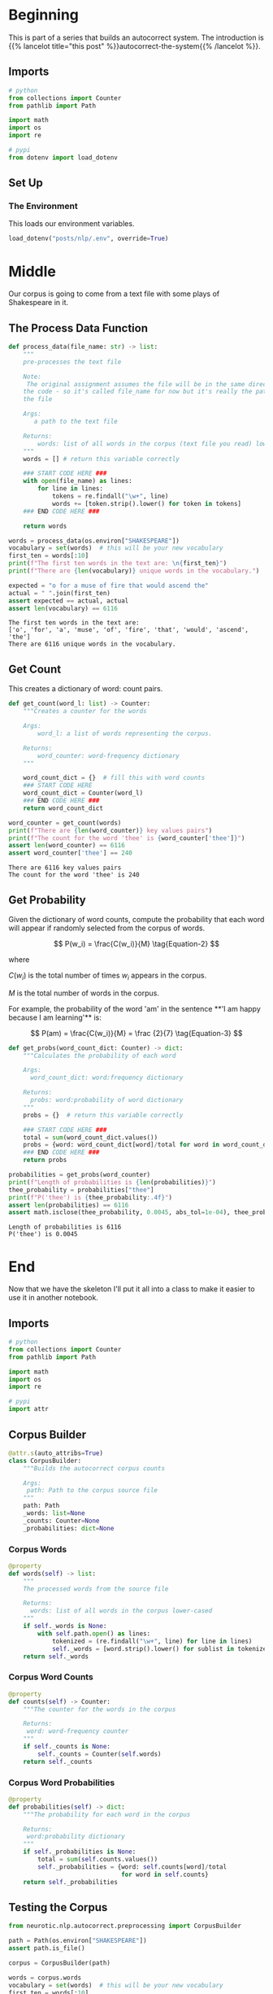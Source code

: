 #+BEGIN_COMMENT
.. title: Autocorrect System: Data Preprocessing
.. slug: autocorrect-system-data-preprocessing
.. date: 2020-11-05 18:42:59 UTC-08:00
.. tags: nlp,autocorrect,data preprocessing
.. category: NLP
.. link: 
.. description: Preprocessing data for the autocorrect system.
.. type: text
.. has_math: True
#+END_COMMENT
#+OPTIONS: ^:{}
#+TOC: headlines 2

#+PROPERTY: header-args :session ~/.local/share/jupyter/runtime/kernel-6db97024-c8c7-4320-bce4-02bca75093d4-ssh.json

#+BEGIN_SRC python :results none :exports none
%load_ext autoreload
%autoreload 2
#+END_SRC
* Beginning
  This is part of a series that builds an autocorrect system. The introduction is {{% lancelot title="this post" %}}autocorrect-the-system{{% /lancelot %}}.
** Imports
#+begin_src python :results none
# python
from collections import Counter
from pathlib import Path

import math
import os
import re

# pypi
from dotenv import load_dotenv
#+end_src
** Set Up
*** The Environment
    This loads our environment variables.

#+begin_src python :results none
load_dotenv("posts/nlp/.env", override=True)
#+end_src
* Middle
   Our corpus is going to come from a text file with some plays of Shakespeare in it.
** The Process Data Function
#+begin_src python :results none
def process_data(file_name: str) -> list:
    """
    pre-processes the text file

    Note:
     The original assignment assumes the file will be in the same directory as 
    the code - so it's called file_name for now but it's really the path to 
    the file

    Args: 
       a path to the text file

    Returns: 
        words: list of all words in the corpus (text file you read) lower-cased
    """
    words = [] # return this variable correctly

    ### START CODE HERE ### 
    with open(file_name) as lines:
        for line in lines:
            tokens = re.findall("\w+", line)
            words += [token.strip().lower() for token in tokens]
    ### END CODE HERE ###
    
    return words
#+end_src

#+begin_src python :results output :exports both
words = process_data(os.environ["SHAKESPEARE"])
vocabulary = set(words)  # this will be your new vocabulary
first_ten = words[:10]
print(f"The first ten words in the text are: \n{first_ten}")
print(f"There are {len(vocabulary)} unique words in the vocabulary.")

expected = "o for a muse of fire that would ascend the"
actual = " ".join(first_ten)
assert expected == actual, actual
assert len(vocabulary) == 6116
#+end_src

#+RESULTS:
: The first ten words in the text are: 
: ['o', 'for', 'a', 'muse', 'of', 'fire', 'that', 'would', 'ascend', 'the']
: There are 6116 unique words in the vocabulary.
** Get Count
   This creates a dictionary of word: count pairs.

#+begin_src python :results none
def get_count(word_l: list) -> Counter:
    """Creates a counter for the words

    Args:
        word_l: a list of words representing the corpus. 

    Returns:
        word_counter: word-frequency dictionary
    """
    
    word_count_dict = {}  # fill this with word counts
    ### START CODE HERE 
    word_count_dict = Counter(word_l)
    ### END CODE HERE ### 
    return word_count_dict
#+end_src

#+begin_src python :results output :exports both
word_counter = get_count(words)
print(f"There are {len(word_counter)} key values pairs")
print(f"The count for the word 'thee' is {word_counter['thee']}")
assert len(word_counter) == 6116
assert word_counter['thee'] == 240
#+end_src

#+RESULTS:
: There are 6116 key values pairs
: The count for the word 'thee' is 240
** Get Probability
Given the dictionary of word counts, compute the probability that each word will appear if randomly selected from the corpus of words.

\[
P(w_i) = \frac{C(w_i)}{M} \tag{Equation-2}
\]

where 

\(C(w_i)\) is the total number of times \(w_i\) appears in the corpus.

/M/ is the total number of words in the corpus.

 For example, the probability of the word 'am' in the sentence **'I am happy because I am learning'** is:

\[
P(am) = \frac{C(w_i)}{M} = \frac {2}{7} \tag{Equation-3}
\]

#+begin_src python :results none
def get_probs(word_count_dict: Counter) -> dict:
    """Calculates the probability of each word

    Args:
      word_count_dict: word:frequency dictionary

    Returns:
      probs: word:probability of word dictionary
    """
    probs = {}  # return this variable correctly
    
    ### START CODE HERE ###
    total = sum(word_count_dict.values())
    probs = {word: word_count_dict[word]/total for word in word_count_dict}
    ### END CODE HERE ###
    return probs
#+end_src

#+begin_src python :results output :exports both
probabilities = get_probs(word_counter)
print(f"Length of probabilities is {len(probabilities)}")
thee_probability = probabilities["thee"]
print(f"P('thee') is {thee_probability:.4f}")
assert len(probabilities) == 6116
assert math.isclose(thee_probability, 0.0045, abs_tol=1e-04), thee_probability
#+end_src

#+RESULTS:
: Length of probabilities is 6116
: P('thee') is 0.0045

* End
  Now that we have the skeleton I'll put it all into a class to make it easier to use it in another notebook.
#+begin_src python :tangle ../../neurotic/nlp/autocorrect/preprocessing.py :exports none
<<imports>>


<<corpus-builder>>

    <<corpus-words>>

    <<corpus-counts>>

    <<corpus-probabilities>>
#+end_src
** Imports
#+begin_src python :noweb-ref imports
# python
from collections import Counter
from pathlib import Path

import math
import os
import re

# pypi
import attr
#+end_src
** Corpus Builder
#+begin_src python :noweb-ref corpus-builder
@attr.s(auto_attribs=True)
class CorpusBuilder:
    """Builds the autocorrect corpus counts

    Args:
     path: Path to the corpus source file
    """
    path: Path
    _words: list=None
    _counts: Counter=None
    _probabilities: dict=None
#+end_src
*** Corpus Words
#+begin_src python :noweb-ref corpus-words
@property
def words(self) -> list:
    """
    The processed words from the source file

    Returns: 
      words: list of all words in the corpus lower-cased
    """
    if self._words is None:
        with self.path.open() as lines:
            tokenized = (re.findall("\w+", line) for line in lines)
            self._words = [word.strip().lower() for sublist in tokenized for word in sublist]
    return self._words
#+end_src    
*** Corpus Word Counts
#+begin_src python :noweb-ref corpus-counts
@property
def counts(self) -> Counter:
    """The counter for the words in the corpus

    Returns:
     word: word-frequency counter
    """
    if self._counts is None:
        self._counts = Counter(self.words)
    return self._counts
#+end_src
*** Corpus Word Probabilities
#+begin_src python :noweb-ref corpus-probabilities
@property
def probabilities(self) -> dict:
    """The probability for each word in the corpus

    Returns:
     word:probability dictionary
    """
    if self._probabilities is None:
        total = sum(self.counts.values())
        self._probabilities = {word: self.counts[word]/total
                               for word in self.counts}
    return self._probabilities
#+end_src
** Testing the Corpus
#+begin_src python :results output :exports both
from neurotic.nlp.autocorrect.preprocessing import CorpusBuilder

path = Path(os.environ["SHAKESPEARE"])
assert path.is_file()

corpus = CorpusBuilder(path)

words = corpus.words
vocabulary = set(words)  # this will be your new vocabulary
first_ten = words[:10]
print(f"The first ten words in the text are: \n{first_ten}")
print(f"There are {len(vocabulary)} unique words in the vocabulary.")

expected = "o for a muse of fire that would ascend the"
actual = " ".join(first_ten)
assert expected == actual, actual
assert len(vocabulary) == 6116
#+end_src

#+RESULTS:
: The first ten words in the text are: 
: ['o', 'for', 'a', 'muse', 'of', 'fire', 'that', 'would', 'ascend', 'the']
: There are 6116 unique words in the vocabulary.

#+begin_src python :results output :exports both
word_counter = corpus.counts
print(f"There are {len(word_counter)} key values pairs")
print(f"The count for the word 'thee' is {word_counter['thee']}")
assert len(word_counter) == 6116
assert word_counter['thee'] == 240
#+end_src

#+RESULTS:
: There are 6116 key values pairs
: The count for the word 'thee' is 240

#+begin_src python :results output :exports both
probabilities = corpus.probabilities
print(f"Length of probabilities is {len(probabilities)}")
thee_probability = probabilities["thee"]
print(f"P('thee') is {thee_probability:.4f}")
assert len(probabilities) == 6116
assert math.isclose(thee_probability, 0.0045, abs_tol=1e-04), thee_probability
#+end_src

#+RESULTS:
: Length of probabilities is 6116
: P('thee') is 0.0045

So, now we have a corpus builder. In the next part - {{% doc %}}autocorrect-system-edits{{% /doc %}} - we'll implement some functions to help with creating candidate replacements using edits.
